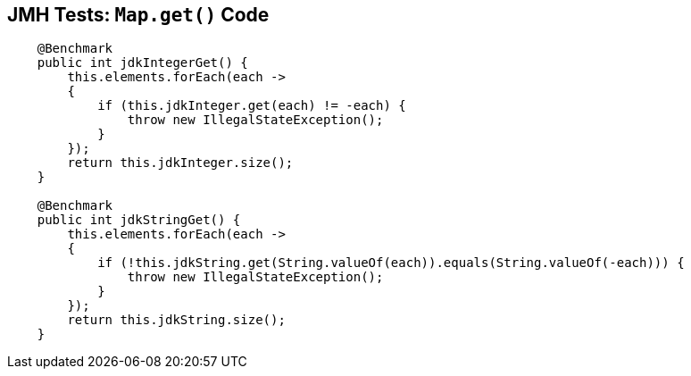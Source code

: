 == JMH Tests: `Map.get()` Code

--
[source,java,highlight=2..3]
----
    @Benchmark
    public int jdkIntegerGet() {
        this.elements.forEach(each ->
        {
            if (this.jdkInteger.get(each) != -each) {
                throw new IllegalStateException();
            }
        });
        return this.jdkInteger.size();
    }

    @Benchmark
    public int jdkStringGet() {
        this.elements.forEach(each ->
        {
            if (!this.jdkString.get(String.valueOf(each)).equals(String.valueOf(-each))) {
                throw new IllegalStateException();
            }
        });
        return this.jdkString.size();
    }
----
